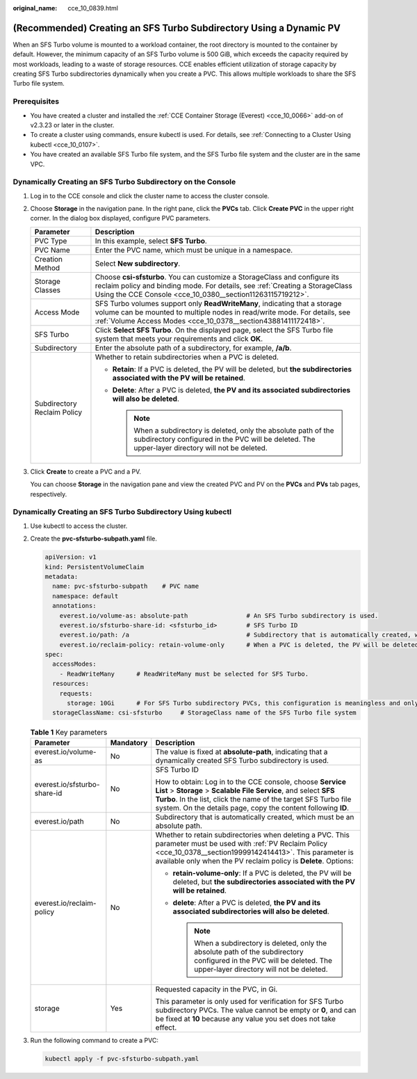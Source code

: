 :original_name: cce_10_0839.html

.. _cce_10_0839:

(Recommended) Creating an SFS Turbo Subdirectory Using a Dynamic PV
===================================================================

When an SFS Turbo volume is mounted to a workload container, the root directory is mounted to the container by default. However, the minimum capacity of an SFS Turbo volume is 500 GiB, which exceeds the capacity required by most workloads, leading to a waste of storage resources. CCE enables efficient utilization of storage capacity by creating SFS Turbo subdirectories dynamically when you create a PVC. This allows multiple workloads to share the SFS Turbo file system.

Prerequisites
-------------

-  You have created a cluster and installed the :ref:`CCE Container Storage (Everest) <cce_10_0066>` add-on of v2.3.23 or later in the cluster.
-  To create a cluster using commands, ensure kubectl is used. For details, see :ref:`Connecting to a Cluster Using kubectl <cce_10_0107>`.
-  You have created an available SFS Turbo file system, and the SFS Turbo file system and the cluster are in the same VPC.

Dynamically Creating an SFS Turbo Subdirectory on the Console
-------------------------------------------------------------

#. Log in to the CCE console and click the cluster name to access the cluster console.

#. Choose **Storage** in the navigation pane. In the right pane, click the **PVCs** tab. Click **Create PVC** in the upper right corner. In the dialog box displayed, configure PVC parameters.

   +-----------------------------------+---------------------------------------------------------------------------------------------------------------------------------------------------------------------------------------------------------------------------+
   | Parameter                         | Description                                                                                                                                                                                                               |
   +===================================+===========================================================================================================================================================================================================================+
   | PVC Type                          | In this example, select **SFS Turbo**.                                                                                                                                                                                    |
   +-----------------------------------+---------------------------------------------------------------------------------------------------------------------------------------------------------------------------------------------------------------------------+
   | PVC Name                          | Enter the PVC name, which must be unique in a namespace.                                                                                                                                                                  |
   +-----------------------------------+---------------------------------------------------------------------------------------------------------------------------------------------------------------------------------------------------------------------------+
   | Creation Method                   | Select **New subdirectory**.                                                                                                                                                                                              |
   +-----------------------------------+---------------------------------------------------------------------------------------------------------------------------------------------------------------------------------------------------------------------------+
   | Storage Classes                   | Choose **csi-sfsturbo**. You can customize a StorageClass and configure its reclaim policy and binding mode. For details, see :ref:`Creating a StorageClass Using the CCE Console <cce_10_0380__section11263115719212>`.  |
   +-----------------------------------+---------------------------------------------------------------------------------------------------------------------------------------------------------------------------------------------------------------------------+
   | Access Mode                       | SFS Turbo volumes support only **ReadWriteMany**, indicating that a storage volume can be mounted to multiple nodes in read/write mode. For details, see :ref:`Volume Access Modes <cce_10_0378__section43881411172418>`. |
   +-----------------------------------+---------------------------------------------------------------------------------------------------------------------------------------------------------------------------------------------------------------------------+
   | SFS Turbo                         | Click **Select SFS Turbo**. On the displayed page, select the SFS Turbo file system that meets your requirements and click **OK**.                                                                                        |
   +-----------------------------------+---------------------------------------------------------------------------------------------------------------------------------------------------------------------------------------------------------------------------+
   | Subdirectory                      | Enter the absolute path of a subdirectory, for example, **/a/b**.                                                                                                                                                         |
   +-----------------------------------+---------------------------------------------------------------------------------------------------------------------------------------------------------------------------------------------------------------------------+
   | Subdirectory Reclaim Policy       | Whether to retain subdirectories when a PVC is deleted.                                                                                                                                                                   |
   |                                   |                                                                                                                                                                                                                           |
   |                                   | -  **Retain**: If a PVC is deleted, the PV will be deleted, but **the subdirectories associated with the PV will be retained**.                                                                                           |
   |                                   | -  **Delete**: After a PVC is deleted, **the PV and its associated subdirectories will also be deleted**.                                                                                                                 |
   |                                   |                                                                                                                                                                                                                           |
   |                                   |    .. note::                                                                                                                                                                                                              |
   |                                   |                                                                                                                                                                                                                           |
   |                                   |       When a subdirectory is deleted, only the absolute path of the subdirectory configured in the PVC will be deleted. The upper-layer directory will not be deleted.                                                    |
   +-----------------------------------+---------------------------------------------------------------------------------------------------------------------------------------------------------------------------------------------------------------------------+

#. Click **Create** to create a PVC and a PV.

   You can choose **Storage** in the navigation pane and view the created PVC and PV on the **PVCs** and **PVs** tab pages, respectively.

Dynamically Creating an SFS Turbo Subdirectory Using kubectl
------------------------------------------------------------

#. Use kubectl to access the cluster.

#. Create the **pvc-sfsturbo-subpath.yaml** file.

   .. code-block::

      apiVersion: v1
      kind: PersistentVolumeClaim
      metadata:
        name: pvc-sfsturbo-subpath    # PVC name
        namespace: default
        annotations:
          everest.io/volume-as: absolute-path                # An SFS Turbo subdirectory is used.
          everest.io/sfsturbo-share-id: <sfsturbo_id>        # SFS Turbo ID
          everest.io/path: /a                                # Subdirectory that is automatically created, which must be an absolute path
          everest.io/reclaim-policy: retain-volume-only      # When a PVC is deleted, the PV will be deleted, but the subdirectories associated with the PV will be retained.
      spec:
        accessModes:
          - ReadWriteMany      # ReadWriteMany must be selected for SFS Turbo.
        resources:
          requests:
            storage: 10Gi      # For SFS Turbo subdirectory PVCs, this configuration is meaningless and only used for verification (the value cannot be empty or 0) (the value cannot be empty or 0).
        storageClassName: csi-sfsturbo     # StorageClass name of the SFS Turbo file system

   .. table:: **Table 1** Key parameters

      +------------------------------+-----------------------+-----------------------------------------------------------------------------------------------------------------------------------------------------------------------------------------------------------------------------------------------------------------+
      | Parameter                    | Mandatory             | Description                                                                                                                                                                                                                                                     |
      +==============================+=======================+=================================================================================================================================================================================================================================================================+
      | everest.io/volume-as         | No                    | The value is fixed at **absolute-path**, indicating that a dynamically created SFS Turbo subdirectory is used.                                                                                                                                                  |
      +------------------------------+-----------------------+-----------------------------------------------------------------------------------------------------------------------------------------------------------------------------------------------------------------------------------------------------------------+
      | everest.io/sfsturbo-share-id | No                    | SFS Turbo ID                                                                                                                                                                                                                                                    |
      |                              |                       |                                                                                                                                                                                                                                                                 |
      |                              |                       | How to obtain: Log in to the CCE console, choose **Service List** > **Storage** > **Scalable File Service**, and select **SFS Turbo**. In the list, click the name of the target SFS Turbo file system. On the details page, copy the content following **ID**. |
      +------------------------------+-----------------------+-----------------------------------------------------------------------------------------------------------------------------------------------------------------------------------------------------------------------------------------------------------------+
      | everest.io/path              | No                    | Subdirectory that is automatically created, which must be an absolute path.                                                                                                                                                                                     |
      +------------------------------+-----------------------+-----------------------------------------------------------------------------------------------------------------------------------------------------------------------------------------------------------------------------------------------------------------+
      | everest.io/reclaim-policy    | No                    | Whether to retain subdirectories when deleting a PVC. This parameter must be used with :ref:`PV Reclaim Policy <cce_10_0378__section19999142414413>`. This parameter is available only when the PV reclaim policy is **Delete**. Options:                       |
      |                              |                       |                                                                                                                                                                                                                                                                 |
      |                              |                       | -  **retain-volume-only**: If a PVC is deleted, the PV will be deleted, but **the subdirectories associated with the PV will be retained**.                                                                                                                     |
      |                              |                       | -  **delete**: After a PVC is deleted, **the PV and its associated subdirectories will also be deleted**.                                                                                                                                                       |
      |                              |                       |                                                                                                                                                                                                                                                                 |
      |                              |                       |    .. note::                                                                                                                                                                                                                                                    |
      |                              |                       |                                                                                                                                                                                                                                                                 |
      |                              |                       |       When a subdirectory is deleted, only the absolute path of the subdirectory configured in the PVC will be deleted. The upper-layer directory will not be deleted.                                                                                          |
      +------------------------------+-----------------------+-----------------------------------------------------------------------------------------------------------------------------------------------------------------------------------------------------------------------------------------------------------------+
      | storage                      | Yes                   | Requested capacity in the PVC, in Gi.                                                                                                                                                                                                                           |
      |                              |                       |                                                                                                                                                                                                                                                                 |
      |                              |                       | This parameter is only used for verification for SFS Turbo subdirectory PVCs. The value cannot be empty or **0**, and can be fixed at **10** because any value you set does not take effect.                                                                    |
      +------------------------------+-----------------------+-----------------------------------------------------------------------------------------------------------------------------------------------------------------------------------------------------------------------------------------------------------------+

#. Run the following command to create a PVC:

   .. code-block::

      kubectl apply -f pvc-sfsturbo-subpath.yaml
